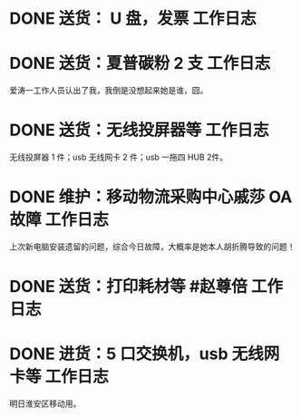 * DONE 送货： U 盘，发票 :工作日志:
:PROPERTIES:
:doing: 1630319574350
:organization: 广发银行
:todo: 1630319843259
:done: 1630320825727
:END:
* DONE 送货：夏普碳粉 2 支 :工作日志:
:PROPERTIES:
:organization: 爱涛物业
:done: 1630320826487
:END:
爱涛一工作人员认出了我，我倒是没想起来她是谁，囧。
* DONE 送货：无线投屏器等 :工作日志:
:PROPERTIES:
:done: 1630320827207
:organization: 移动市公司
:END:
无线投屏器 1 件；usb 无线网卡 2 件；usb 一拖四 HUB 2件。
* DONE 维护：移动物流采购中心戚莎 OA 故障 :工作日志:
:PROPERTIES:
:doing: 1630320435887
:done: 1630320827910
:todo: 1630320438387
:organization: 移动市公司
:END:
上次新电脑安装遗留的问题，综合今日故障，大概率是她本人胡折腾导致的问题！
* DONE 送货：打印耗材等 #赵尊倍 :工作日志:
:PROPERTIES:
:organization: 银保监局
:done: 1630320828815
:END:
* DONE 进货：5 口交换机，usb 无线网卡等 :工作日志:
:PROPERTIES:
:organization: 财富广场
:done: 1630320829999
:END:
明日淮安区移动用。